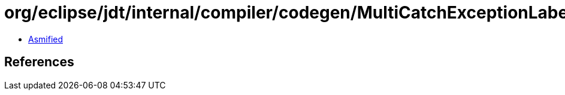 = org/eclipse/jdt/internal/compiler/codegen/MultiCatchExceptionLabel.class

 - link:MultiCatchExceptionLabel-asmified.java[Asmified]

== References

